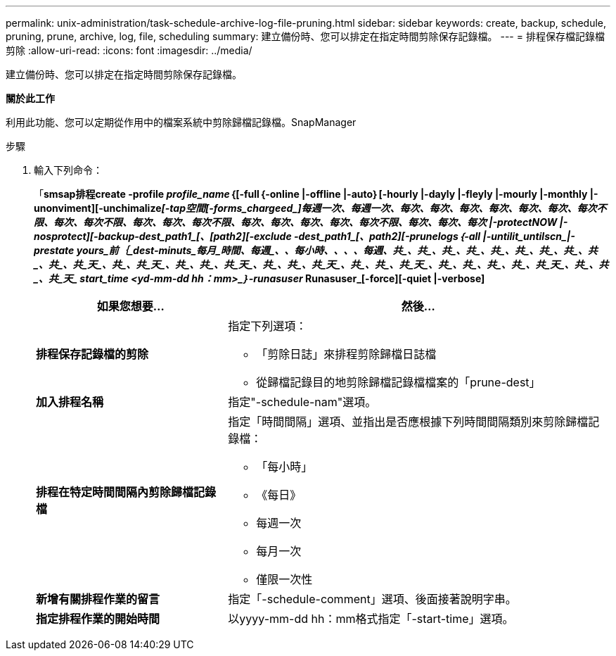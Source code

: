 ---
permalink: unix-administration/task-schedule-archive-log-file-pruning.html 
sidebar: sidebar 
keywords: create, backup, schedule, pruning, prune, archive, log, file, scheduling 
summary: 建立備份時、您可以排定在指定時間剪除保存記錄檔。 
---
= 排程保存檔記錄檔剪除
:allow-uri-read: 
:icons: font
:imagesdir: ../media/


[role="lead"]
建立備份時、您可以排定在指定時間剪除保存記錄檔。

*關於此工作*

利用此功能、您可以定期從作用中的檔案系統中剪除歸檔記錄檔。SnapManager

.步驟
. 輸入下列命令：
+
「*smsap排程create -profile _profile_name_｛[-full｛-online |-offline |-auto｝[-hourly |-dayly |-fleyly |-mourly |-monthly |-unonviment][-unchimalize__[_-tap空間[_-forms_chargeed_]每週一次、每週一次、每次、每次、每次、每次、每次、每次、每次不限、每次、每次不限、每次、每次、每次不限、每次、每次、每次、每次、每次不限、每次、每次、每次 |-protectNOW |-nosprotect][-backup-dest_path1_[、[_path2_][-exclude -dest_path1_[_、path2_][-prunelogs｛-all |-untilit_untilscn_|-prestate _yours_前｛_dest-minuts_每月_時間_____、每週_、_、每小時_、_、_、_、每週_、共_、共_、共_、共_、共_、共_、共_、共_、共_、共_、共_天_、共_、共_天_、共_、共_、共_天_、共_、共_、共_天_、共_、共_、共_天_、共_、共_、共_、共_、共_天_、共_、共_、共_天_ start_time <yd-mm-dd hh：mm>_｝-runasuser __ Runasuser_[-force][-quiet |-verbose]*

+
[cols="2a,4a"]
|===
| 如果您想要... | 然後... 


 a| 
*排程保存記錄檔的剪除*
 a| 
指定下列選項：

** 「剪除日誌」來排程剪除歸檔日誌檔
** 從歸檔記錄目的地剪除歸檔記錄檔檔案的「prune-dest」




 a| 
*加入排程名稱*
 a| 
指定"-schedule-nam"選項。



 a| 
*排程在特定時間間隔內剪除歸檔記錄檔*
 a| 
指定「時間間隔」選項、並指出是否應根據下列時間間隔類別來剪除歸檔記錄檔：

** 「每小時」
** 《每日》
** 每週一次
** 每月一次
** 僅限一次性




 a| 
*新增有關排程作業的留言*
 a| 
指定「-schedule-comment」選項、後面接著說明字串。



 a| 
*指定排程作業的開始時間*
 a| 
以yyyy-mm-dd hh：mm格式指定「-start-time」選項。

|===

